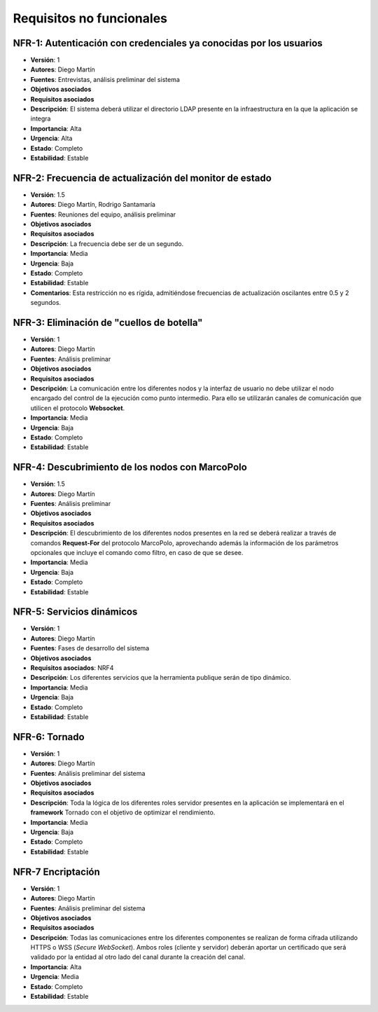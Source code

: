 Requisitos no funcionales
=========================

NFR-1: Autenticación con credenciales ya conocidas por los usuarios
-------------------------------------------------------------------

- **Versión**: 1
- **Autores**: Diego Martín
- **Fuentes**: Entrevistas, análisis preliminar del sistema
- **Objetivos asociados**
- **Requisitos asociados**
- **Descripción**: El sistema deberá utilizar el directorio LDAP presente en la infraestructura en la que la aplicación se integra
- **Importancia**: Alta
- **Urgencia**: Alta
- **Estado**: Completo
- **Estabilidad**: Estable

NFR-2: Frecuencia de actualización del monitor de estado 
--------------------------------------------------------

- **Versión**: 1.5
- **Autores**: Diego Martín, Rodrigo Santamaría
- **Fuentes**: Reuniones del equipo, análisis preliminar
- **Objetivos asociados**
- **Requisitos asociados**
- **Descripción**: La frecuencia debe ser de un segundo.
- **Importancia**: Media
- **Urgencia**: Baja
- **Estado**: Completo
- **Estabilidad**: Estable
- **Comentarios**: Esta restricción no es rígida, admitiéndose frecuencias de actualización oscilantes entre 0.5 y 2 segundos.


NFR-3: Eliminación de "cuellos de botella"
------------------------------------------

- **Versión**: 1
- **Autores**: Diego Martín
- **Fuentes**: Análisis preliminar
- **Objetivos asociados**
- **Requisitos asociados**
- **Descripción**: La comunicación entre los diferentes nodos y la interfaz de usuario no debe utilizar el nodo encargado del control de la ejecución como punto intermedio. Para ello se utilizarán canales de comunicación que utilicen el protocolo **Websocket**.
- **Importancia**: Media
- **Urgencia**: Baja
- **Estado**: Completo
- **Estabilidad**: Estable

NFR-4: Descubrimiento de los nodos con MarcoPolo
------------------------------------------------

- **Versión**: 1.5
- **Autores**: Diego Martín
- **Fuentes**: Análisis preliminar
- **Objetivos asociados**
- **Requisitos asociados**
- **Descripción**: El descubrimiento de los diferentes nodos presentes en la red se deberá realizar a través de comandos **Request-For** del protocolo MarcoPolo, aprovechando además la información de los parámetros opcionales que incluye el comando como filtro, en caso de que se desee.
- **Importancia**: Media
- **Urgencia**: Baja
- **Estado**: Completo
- **Estabilidad**: Estable

NFR-5: Servicios dinámicos
--------------------------

- **Versión**: 1
- **Autores**: Diego Martín
- **Fuentes**: Fases de desarrollo del sistema
- **Objetivos asociados**
- **Requisitos asociados**: NRF4
- **Descripción**: Los diferentes servicios que la herramienta publique serán de tipo dinámico.
- **Importancia**: Media
- **Urgencia**: Baja
- **Estado**: Completo
- **Estabilidad**: Estable


NFR-6: Tornado
--------------

- **Versión**: 1
- **Autores**: Diego Martín
- **Fuentes**: Análisis preliminar del sistema
- **Objetivos asociados**
- **Requisitos asociados**
- **Descripción**: Toda la lógica de los diferentes roles servidor presentes en la aplicación se implementará en el **framework** Tornado con el objetivo de optimizar el rendimiento.
- **Importancia**: Media
- **Urgencia**: Baja
- **Estado**: Completo
- **Estabilidad**: Estable

NFR-7 Encriptación
------------------

- **Versión**: 1
- **Autores**: Diego Martín
- **Fuentes**: Análisis preliminar del sistema
- **Objetivos asociados**
- **Requisitos asociados**
- **Descripción**: Todas las comunicaciones entre los diferentes componentes se realizan de forma cifrada utilizando HTTPS o WSS (*Secure WebSocket*). Ambos roles (cliente y servidor) deberán aportar un certificado que será validado por la entidad al otro lado del canal durante la creación del canal.
- **Importancia**: Alta
- **Urgencia**: Media
- **Estado**: Completo
- **Estabilidad**: Estable

.. 
    - **Versión**
    - **Autores**
    - **Fuentes**
    - **Objetivos asociados**
    - **Requisitos asociados**
    - **Descripción**
    - **Importancia**
    - **Urgencia**
    - **Estado**
    - **Estabilidad**
    - **Comentarios**


